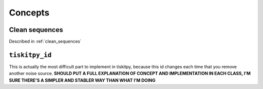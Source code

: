 *******************************
Concepts
*******************************

Clean sequences
=========================

Described in :ref:`clean_sequences`

``tiskitpy_id``
=========================

This is actually the most difficult part to implement in tiskitpy, because
this id changes each time that you remove another noise source. 
**SHOULD PUT A FULL EXPLANATION OF CONCEPT AND IMPLEMENTATION IN EACH
CLASS, I'M SURE THERE'S A SIMPLER AND STABLER WAY THAN WHAT I'M DOING**